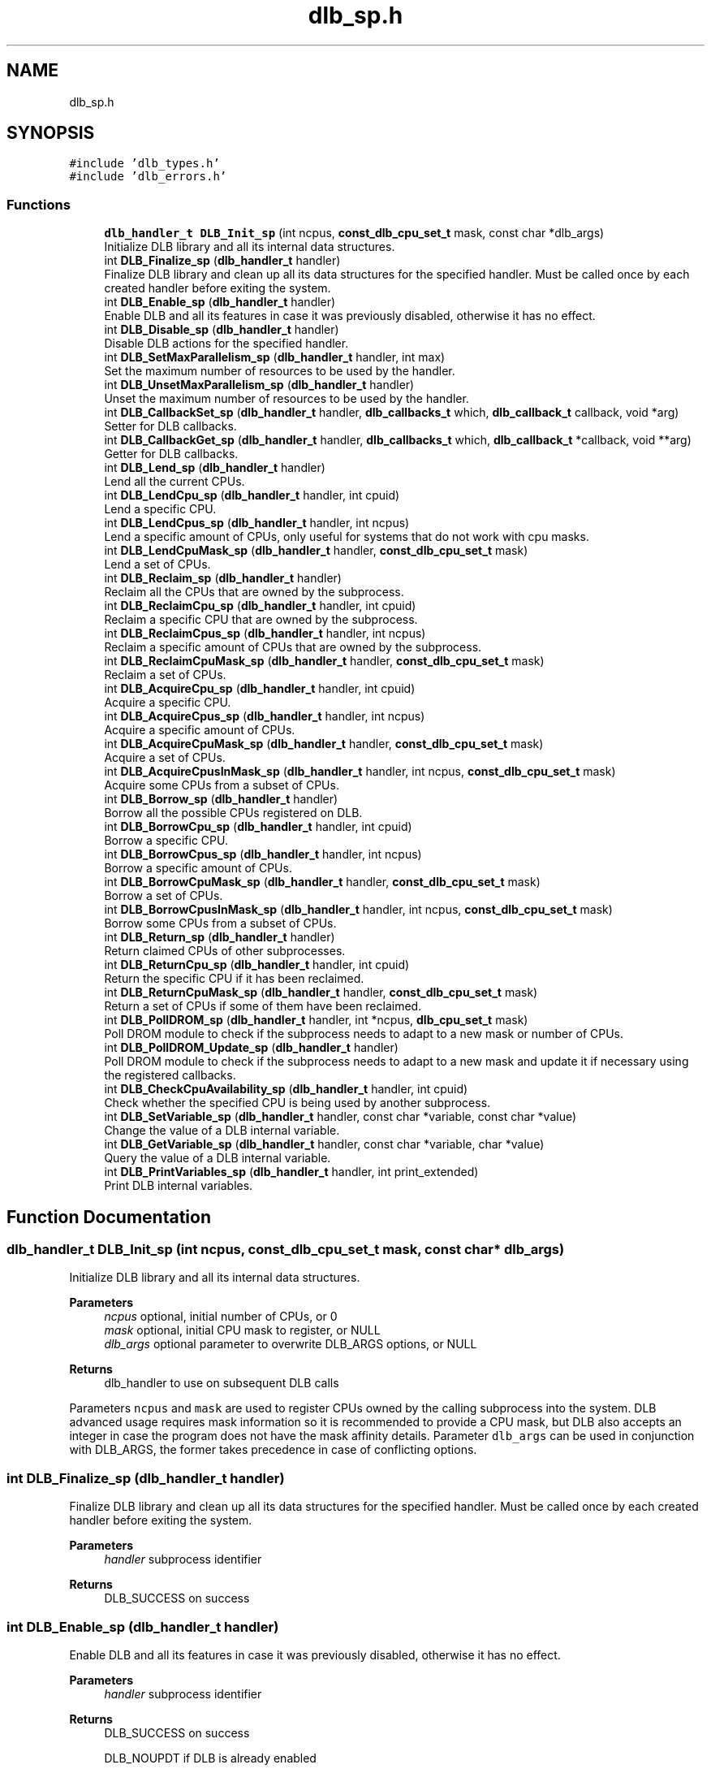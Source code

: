 .TH "dlb_sp.h" 3 "Fri Aug 16 2024" "Version 3.4.1" "Dynamic Load Balance" \" -*- nroff -*-
.ad l
.nh
.SH NAME
dlb_sp.h
.SH SYNOPSIS
.br
.PP
\fC#include 'dlb_types\&.h'\fP
.br
\fC#include 'dlb_errors\&.h'\fP
.br

.SS "Functions"

.in +1c
.ti -1c
.RI "\fBdlb_handler_t\fP \fBDLB_Init_sp\fP (int ncpus, \fBconst_dlb_cpu_set_t\fP mask, const char *dlb_args)"
.br
.RI "Initialize DLB library and all its internal data structures\&. "
.ti -1c
.RI "int \fBDLB_Finalize_sp\fP (\fBdlb_handler_t\fP handler)"
.br
.RI "Finalize DLB library and clean up all its data structures for the specified handler\&. Must be called once by each created handler before exiting the system\&. "
.ti -1c
.RI "int \fBDLB_Enable_sp\fP (\fBdlb_handler_t\fP handler)"
.br
.RI "Enable DLB and all its features in case it was previously disabled, otherwise it has no effect\&. "
.ti -1c
.RI "int \fBDLB_Disable_sp\fP (\fBdlb_handler_t\fP handler)"
.br
.RI "Disable DLB actions for the specified handler\&. "
.ti -1c
.RI "int \fBDLB_SetMaxParallelism_sp\fP (\fBdlb_handler_t\fP handler, int max)"
.br
.RI "Set the maximum number of resources to be used by the handler\&. "
.ti -1c
.RI "int \fBDLB_UnsetMaxParallelism_sp\fP (\fBdlb_handler_t\fP handler)"
.br
.RI "Unset the maximum number of resources to be used by the handler\&. "
.ti -1c
.RI "int \fBDLB_CallbackSet_sp\fP (\fBdlb_handler_t\fP handler, \fBdlb_callbacks_t\fP which, \fBdlb_callback_t\fP callback, void *arg)"
.br
.RI "Setter for DLB callbacks\&. "
.ti -1c
.RI "int \fBDLB_CallbackGet_sp\fP (\fBdlb_handler_t\fP handler, \fBdlb_callbacks_t\fP which, \fBdlb_callback_t\fP *callback, void **arg)"
.br
.RI "Getter for DLB callbacks\&. "
.ti -1c
.RI "int \fBDLB_Lend_sp\fP (\fBdlb_handler_t\fP handler)"
.br
.RI "Lend all the current CPUs\&. "
.ti -1c
.RI "int \fBDLB_LendCpu_sp\fP (\fBdlb_handler_t\fP handler, int cpuid)"
.br
.RI "Lend a specific CPU\&. "
.ti -1c
.RI "int \fBDLB_LendCpus_sp\fP (\fBdlb_handler_t\fP handler, int ncpus)"
.br
.RI "Lend a specific amount of CPUs, only useful for systems that do not work with cpu masks\&. "
.ti -1c
.RI "int \fBDLB_LendCpuMask_sp\fP (\fBdlb_handler_t\fP handler, \fBconst_dlb_cpu_set_t\fP mask)"
.br
.RI "Lend a set of CPUs\&. "
.ti -1c
.RI "int \fBDLB_Reclaim_sp\fP (\fBdlb_handler_t\fP handler)"
.br
.RI "Reclaim all the CPUs that are owned by the subprocess\&. "
.ti -1c
.RI "int \fBDLB_ReclaimCpu_sp\fP (\fBdlb_handler_t\fP handler, int cpuid)"
.br
.RI "Reclaim a specific CPU that are owned by the subprocess\&. "
.ti -1c
.RI "int \fBDLB_ReclaimCpus_sp\fP (\fBdlb_handler_t\fP handler, int ncpus)"
.br
.RI "Reclaim a specific amount of CPUs that are owned by the subprocess\&. "
.ti -1c
.RI "int \fBDLB_ReclaimCpuMask_sp\fP (\fBdlb_handler_t\fP handler, \fBconst_dlb_cpu_set_t\fP mask)"
.br
.RI "Reclaim a set of CPUs\&. "
.ti -1c
.RI "int \fBDLB_AcquireCpu_sp\fP (\fBdlb_handler_t\fP handler, int cpuid)"
.br
.RI "Acquire a specific CPU\&. "
.ti -1c
.RI "int \fBDLB_AcquireCpus_sp\fP (\fBdlb_handler_t\fP handler, int ncpus)"
.br
.RI "Acquire a specific amount of CPUs\&. "
.ti -1c
.RI "int \fBDLB_AcquireCpuMask_sp\fP (\fBdlb_handler_t\fP handler, \fBconst_dlb_cpu_set_t\fP mask)"
.br
.RI "Acquire a set of CPUs\&. "
.ti -1c
.RI "int \fBDLB_AcquireCpusInMask_sp\fP (\fBdlb_handler_t\fP handler, int ncpus, \fBconst_dlb_cpu_set_t\fP mask)"
.br
.RI "Acquire some CPUs from a subset of CPUs\&. "
.ti -1c
.RI "int \fBDLB_Borrow_sp\fP (\fBdlb_handler_t\fP handler)"
.br
.RI "Borrow all the possible CPUs registered on DLB\&. "
.ti -1c
.RI "int \fBDLB_BorrowCpu_sp\fP (\fBdlb_handler_t\fP handler, int cpuid)"
.br
.RI "Borrow a specific CPU\&. "
.ti -1c
.RI "int \fBDLB_BorrowCpus_sp\fP (\fBdlb_handler_t\fP handler, int ncpus)"
.br
.RI "Borrow a specific amount of CPUs\&. "
.ti -1c
.RI "int \fBDLB_BorrowCpuMask_sp\fP (\fBdlb_handler_t\fP handler, \fBconst_dlb_cpu_set_t\fP mask)"
.br
.RI "Borrow a set of CPUs\&. "
.ti -1c
.RI "int \fBDLB_BorrowCpusInMask_sp\fP (\fBdlb_handler_t\fP handler, int ncpus, \fBconst_dlb_cpu_set_t\fP mask)"
.br
.RI "Borrow some CPUs from a subset of CPUs\&. "
.ti -1c
.RI "int \fBDLB_Return_sp\fP (\fBdlb_handler_t\fP handler)"
.br
.RI "Return claimed CPUs of other subprocesses\&. "
.ti -1c
.RI "int \fBDLB_ReturnCpu_sp\fP (\fBdlb_handler_t\fP handler, int cpuid)"
.br
.RI "Return the specific CPU if it has been reclaimed\&. "
.ti -1c
.RI "int \fBDLB_ReturnCpuMask_sp\fP (\fBdlb_handler_t\fP handler, \fBconst_dlb_cpu_set_t\fP mask)"
.br
.RI "Return a set of CPUs if some of them have been reclaimed\&. "
.ti -1c
.RI "int \fBDLB_PollDROM_sp\fP (\fBdlb_handler_t\fP handler, int *ncpus, \fBdlb_cpu_set_t\fP mask)"
.br
.RI "Poll DROM module to check if the subprocess needs to adapt to a new mask or number of CPUs\&. "
.ti -1c
.RI "int \fBDLB_PollDROM_Update_sp\fP (\fBdlb_handler_t\fP handler)"
.br
.RI "Poll DROM module to check if the subprocess needs to adapt to a new mask and update it if necessary using the registered callbacks\&. "
.ti -1c
.RI "int \fBDLB_CheckCpuAvailability_sp\fP (\fBdlb_handler_t\fP handler, int cpuid)"
.br
.RI "Check whether the specified CPU is being used by another subprocess\&. "
.ti -1c
.RI "int \fBDLB_SetVariable_sp\fP (\fBdlb_handler_t\fP handler, const char *variable, const char *value)"
.br
.RI "Change the value of a DLB internal variable\&. "
.ti -1c
.RI "int \fBDLB_GetVariable_sp\fP (\fBdlb_handler_t\fP handler, const char *variable, char *value)"
.br
.RI "Query the value of a DLB internal variable\&. "
.ti -1c
.RI "int \fBDLB_PrintVariables_sp\fP (\fBdlb_handler_t\fP handler, int print_extended)"
.br
.RI "Print DLB internal variables\&. "
.in -1c
.SH "Function Documentation"
.PP 
.SS "\fBdlb_handler_t\fP DLB_Init_sp (int ncpus, \fBconst_dlb_cpu_set_t\fP mask, const char * dlb_args)"

.PP
Initialize DLB library and all its internal data structures\&. 
.PP
\fBParameters\fP
.RS 4
\fIncpus\fP optional, initial number of CPUs, or 0 
.br
\fImask\fP optional, initial CPU mask to register, or NULL 
.br
\fIdlb_args\fP optional parameter to overwrite DLB_ARGS options, or NULL 
.RE
.PP
\fBReturns\fP
.RS 4
dlb_handler to use on subsequent DLB calls
.RE
.PP
Parameters \fCncpus\fP and \fCmask\fP are used to register CPUs owned by the calling subprocess into the system\&. DLB advanced usage requires mask information so it is recommended to provide a CPU mask, but DLB also accepts an integer in case the program does not have the mask affinity details\&. Parameter \fCdlb_args\fP can be used in conjunction with DLB_ARGS, the former takes precedence in case of conflicting options\&. 
.SS "int DLB_Finalize_sp (\fBdlb_handler_t\fP handler)"

.PP
Finalize DLB library and clean up all its data structures for the specified handler\&. Must be called once by each created handler before exiting the system\&. 
.PP
\fBParameters\fP
.RS 4
\fIhandler\fP subprocess identifier 
.RE
.PP
\fBReturns\fP
.RS 4
DLB_SUCCESS on success 
.RE
.PP

.SS "int DLB_Enable_sp (\fBdlb_handler_t\fP handler)"

.PP
Enable DLB and all its features in case it was previously disabled, otherwise it has no effect\&. 
.PP
\fBParameters\fP
.RS 4
\fIhandler\fP subprocess identifier 
.RE
.PP
\fBReturns\fP
.RS 4
DLB_SUCCESS on success 
.PP
DLB_NOUPDT if DLB is already enabled
.RE
.PP
It can be used in conjunction with \fBDLB_Disable()\fP to delimit sections of the code where DLB calls will not have effect\&. 
.SS "int DLB_Disable_sp (\fBdlb_handler_t\fP handler)"

.PP
Disable DLB actions for the specified handler\&. 
.PP
\fBParameters\fP
.RS 4
\fIhandler\fP subprocess identifier 
.RE
.PP
\fBReturns\fP
.RS 4
DLB_SUCCESS on success 
.PP
DLB_NOUPDT if DLB is already disabled
.RE
.PP
This call resets the original resources for the subprocess and returns any external CPU it may be using at that time\&. While DLB is disabled there will not be any resource sharing for this subprocess\&. 
.SS "int DLB_SetMaxParallelism_sp (\fBdlb_handler_t\fP handler, int max)"

.PP
Set the maximum number of resources to be used by the handler\&. 
.PP
\fBParameters\fP
.RS 4
\fIhandler\fP subprocess identifier 
.br
\fImax\fP max number of CPUs 
.RE
.PP
\fBReturns\fP
.RS 4
DLB_SUCCESS on success
.RE
.PP
Used to delimit sections of the code that the developer knows that only a maximum number of CPUs can benefit the execution\&. If a subprocess reaches its maximum number of resources used at any time, subsequent calls to borrow CPUs will be ignored until some of them are returned\&. If the maximum number of CPUs exceeds the current number of assigned CPUs at the time of this function call, DLB will readjust as needed\&. 
.SS "int DLB_UnsetMaxParallelism_sp (\fBdlb_handler_t\fP handler)"

.PP
Unset the maximum number of resources to be used by the handler\&. 
.PP
\fBParameters\fP
.RS 4
\fIhandler\fP subprocess identifier 
.RE
.PP
\fBReturns\fP
.RS 4
DLB_SUCCESS on success
.RE
.PP
Unset the maximum number of CPUs previously assigned to this subprocess\&. Subsequent calls to borrow will not be delimited by this parameter\&. 
.SS "int DLB_CallbackSet_sp (\fBdlb_handler_t\fP handler, \fBdlb_callbacks_t\fP which, \fBdlb_callback_t\fP callback, void * arg)"

.PP
Setter for DLB callbacks\&. 
.PP
\fBParameters\fP
.RS 4
\fIhandler\fP subprocess identifier 
.br
\fIwhich\fP callback type 
.br
\fIcallback\fP function pointer to register 
.br
\fIarg\fP opaque argument to pass in each callback invocation 
.RE
.PP
\fBReturns\fP
.RS 4
DLB_SUCCESS on success 
.PP
DLB_ERR_NOCBK if the callback type does not exist
.RE
.PP
Register a new \fCcallback\fP for the callback type \fCwhich\fP\&. The callback type comes predefined by the enum values of \fBdlb_callbacks_t\fP\&. It is highly recommended to register at least callbacks for \fBdlb_callback_enable_cpu\fP and \fBdlb_callback_disable_cpu\fP\&. 
.SS "int DLB_CallbackGet_sp (\fBdlb_handler_t\fP handler, \fBdlb_callbacks_t\fP which, \fBdlb_callback_t\fP * callback, void ** arg)"

.PP
Getter for DLB callbacks\&. 
.PP
\fBParameters\fP
.RS 4
\fIhandler\fP subprocess identifier 
.br
\fIwhich\fP callback type 
.br
\fIcallback\fP registered callback function for the specified callback type 
.br
\fIarg\fP opaque argument to pass in each callback invocation 
.RE
.PP
\fBReturns\fP
.RS 4
DLB_SUCCESS on success 
.PP
DLB_ERR_NOCBK if the callback type does not exist
.RE
.PP
Obtain the previously registered \fCcallback\fP and \fCarg\fP for the specified \fCwhich\fP callback type\&. 
.SS "int DLB_Lend_sp (\fBdlb_handler_t\fP handler)"

.PP
Lend all the current CPUs\&. 
.PP
\fBParameters\fP
.RS 4
\fIhandler\fP subprocess identifier 
.RE
.PP
\fBReturns\fP
.RS 4
DLB_SUCCESS on success 
.PP
DLB_ERR_DISBLD if DLB is disabled
.RE
.PP
Lend CPUs of the subprocess to the system\&. A lent CPU may be assigned to other subprocess that demands more resources\&. If the CPU was originally owned by the subprocess it may be reclaimed\&. 
.SS "int DLB_LendCpu_sp (\fBdlb_handler_t\fP handler, int cpuid)"

.PP
Lend a specific CPU\&. 
.PP
\fBParameters\fP
.RS 4
\fIhandler\fP subprocess identifier 
.br
\fIcpuid\fP CPU id to lend 
.RE
.PP
\fBReturns\fP
.RS 4
DLB_SUCCESS on success 
.PP
DLB_ERR_DISBLD if DLB is disabled
.RE
.PP
Lend CPUs of the subprocess to the system\&. A lent CPU may be assigned to other subprocess that demands more resources\&. If the CPU was originally owned by the subprocess it may be reclaimed\&. 
.SS "int DLB_LendCpus_sp (\fBdlb_handler_t\fP handler, int ncpus)"

.PP
Lend a specific amount of CPUs, only useful for systems that do not work with cpu masks\&. 
.PP
\fBParameters\fP
.RS 4
\fIhandler\fP subprocess identifier 
.br
\fIncpus\fP number of CPUs to lend 
.RE
.PP
\fBReturns\fP
.RS 4
DLB_SUCCESS on success 
.PP
DLB_ERR_DISBLD if DLB is disabled
.RE
.PP
Lend CPUs of the subprocess to the system\&. A lent CPU may be assigned to other subprocess that demands more resources\&. If the CPU was originally owned by the subprocess it may be reclaimed\&. 
.SS "int DLB_LendCpuMask_sp (\fBdlb_handler_t\fP handler, \fBconst_dlb_cpu_set_t\fP mask)"

.PP
Lend a set of CPUs\&. 
.PP
\fBParameters\fP
.RS 4
\fIhandler\fP subprocess identifier 
.br
\fImask\fP CPU mask to lend 
.RE
.PP
\fBReturns\fP
.RS 4
DLB_SUCCESS on success 
.PP
DLB_ERR_DISBLD if DLB is disabled
.RE
.PP
Lend CPUs of the subprocess to the system\&. A lent CPU may be assigned to other subprocess that demands more resources\&. If the CPU was originally owned by the subprocess it may be reclaimed\&. 
.SS "int DLB_Reclaim_sp (\fBdlb_handler_t\fP handler)"

.PP
Reclaim all the CPUs that are owned by the subprocess\&. 
.PP
\fBParameters\fP
.RS 4
\fIhandler\fP subprocess identifier 
.RE
.PP
\fBReturns\fP
.RS 4
DLB_SUCCESS on success 
.PP
DLB_NOTED if the petition cannot be immediately fulfilled 
.PP
DLB_NOUPDT if there is no CPUs to reclaim 
.PP
DLB_ERR_DISBLD if DLB is disabled
.RE
.PP
Reclaim CPUs that were previously lent\&. It is mandatory that the CPUs belong to the calling subprocess\&. 
.SS "int DLB_ReclaimCpu_sp (\fBdlb_handler_t\fP handler, int cpuid)"

.PP
Reclaim a specific CPU that are owned by the subprocess\&. 
.PP
\fBParameters\fP
.RS 4
\fIhandler\fP subprocess identifier 
.br
\fIcpuid\fP CPU id to reclaim 
.RE
.PP
\fBReturns\fP
.RS 4
DLB_SUCCESS on success 
.PP
DLB_NOTED if the petition cannot be immediately fulfilled 
.PP
DLB_NOUPDT if there is no CPUs to reclaim 
.PP
DLB_ERR_DISBLD if DLB is disabled 
.PP
DLB_ERR_PERM if the resources cannot be reclaimed
.RE
.PP
Reclaim CPUs that were previously lent\&. It is mandatory that the CPUs belong to the calling subprocess\&. 
.SS "int DLB_ReclaimCpus_sp (\fBdlb_handler_t\fP handler, int ncpus)"

.PP
Reclaim a specific amount of CPUs that are owned by the subprocess\&. 
.PP
\fBParameters\fP
.RS 4
\fIhandler\fP subprocess identifier 
.br
\fIncpus\fP Number of CPUs to reclaim 
.RE
.PP
\fBReturns\fP
.RS 4
DLB_SUCCESS on success 
.PP
DLB_NOTED if the petition cannot be immediately fulfilled 
.PP
DLB_NOUPDT if there is no CPUs to reclaim 
.PP
DLB_ERR_DISBLD if DLB is disabled
.RE
.PP
Reclaim CPUs that were previously lent\&. It is mandatory that the CPUs belong to the calling subprocess\&. 
.SS "int DLB_ReclaimCpuMask_sp (\fBdlb_handler_t\fP handler, \fBconst_dlb_cpu_set_t\fP mask)"

.PP
Reclaim a set of CPUs\&. 
.PP
\fBParameters\fP
.RS 4
\fIhandler\fP subprocess identifier 
.br
\fImask\fP CPU mask to reclaim 
.RE
.PP
\fBReturns\fP
.RS 4
DLB_SUCCESS on success 
.PP
DLB_NOTED if the petition cannot be immediately fulfilled 
.PP
DLB_NOUPDT if there is no CPUs to reclaim 
.PP
DLB_ERR_DISBLD if DLB is disabled 
.PP
DLB_ERR_PERM if the resources cannot be reclaimed
.RE
.PP
Reclaim CPUs that were previously lent\&. It is mandatory that the CPUs belong to the calling subprocess\&. 
.SS "int DLB_AcquireCpu_sp (\fBdlb_handler_t\fP handler, int cpuid)"

.PP
Acquire a specific CPU\&. 
.PP
\fBParameters\fP
.RS 4
\fIhandler\fP subprocess identifier 
.br
\fIcpuid\fP CPU to acquire 
.RE
.PP
\fBReturns\fP
.RS 4
DLB_SUCCESS on success 
.PP
DLB_NOTED if the petition cannot be immediately fulfilled 
.PP
DLB_NOUPDT if the CPU is already acquired 
.PP
DLB_ERR_DISBLD if DLB is disabled 
.PP
DLB_ERR_PERM if the resources cannot be acquired 
.PP
DLB_ERR_REQST if there are too many requests for this resource
.RE
.PP
Acquire CPUs from the system\&. If the CPU belongs to the subprocess the call is equivalent to a \fIreclaim\fP action\&. Otherwise the subprocess attempts to acquire a specific CPU in case it is available or enqueue a request if it's not\&. 
.SS "int DLB_AcquireCpus_sp (\fBdlb_handler_t\fP handler, int ncpus)"

.PP
Acquire a specific amount of CPUs\&. 
.PP
\fBParameters\fP
.RS 4
\fIhandler\fP subprocess identifier 
.br
\fIncpus\fP Number of CPUs to acquire 
.RE
.PP
\fBReturns\fP
.RS 4
DLB_SUCCESS on success 
.PP
DLB_NOTED if the petition cannot be immediately fulfilled 
.PP
DLB_NOUPDT if cannot acquire any CPU 
.PP
DLB_ERR_DISBLD if DLB is disabled 
.PP
DLB_ERR_REQST if there are too many requests for this resource
.RE
.PP
Acquire CPUs from the system\&. If the CPU belongs to the subprocess the call is equivalent to a \fIreclaim\fP action\&. Otherwise the subprocess attempts to acquire a specific CPU in case it is available or enqueue a request if it's not\&. 
.SS "int DLB_AcquireCpuMask_sp (\fBdlb_handler_t\fP handler, \fBconst_dlb_cpu_set_t\fP mask)"

.PP
Acquire a set of CPUs\&. 
.PP
\fBParameters\fP
.RS 4
\fIhandler\fP subprocess identifier 
.br
\fImask\fP CPU set to acquire 
.RE
.PP
\fBReturns\fP
.RS 4
DLB_SUCCESS on success 
.PP
DLB_NOTED if the petition cannot be immediately fulfilled 
.PP
DLB_NOUPDT if cannot acquire any CPU 
.PP
DLB_ERR_DISBLD if DLB is disabled 
.PP
DLB_ERR_PERM if the resources cannot be acquired 
.PP
DLB_ERR_REQST if there are too many requests for these resources
.RE
.PP
Acquire CPUs from the system\&. If the CPU belongs to the subprocess the call is equivalent to a \fIreclaim\fP action\&. Otherwise the subprocess attempts to acquire a specific CPU in case it is available or enqueue a request if it's not\&. 
.SS "int DLB_AcquireCpusInMask_sp (\fBdlb_handler_t\fP handler, int ncpus, \fBconst_dlb_cpu_set_t\fP mask)"

.PP
Acquire some CPUs from a subset of CPUs\&. 
.PP
\fBParameters\fP
.RS 4
\fIhandler\fP subprocess identifier 
.br
\fIncpus\fP Number of CPUs to acquire 
.br
\fImask\fP CPU set to acquire from 
.RE
.PP
\fBReturns\fP
.RS 4
DLB_SUCCESS on success 
.PP
DLB_NOTED if the petition cannot be immediately fulfilled 
.PP
DLB_NOUPDT if cannot acquire any CPU 
.PP
DLB_ERR_DISBLD if DLB is disabled 
.PP
DLB_ERR_PERM if the resources cannot be acquired 
.PP
DLB_ERR_REQST if there are too many requests for these resources
.RE
.PP
Acquire CPUs from the system\&. If the CPU belongs to the process the call is equivalent to a \fIreclaim\fP action\&. Otherwise the process attempts to acquire a specific CPU in case it is available or enqueue a request if it's not\&. 
.SS "int DLB_Borrow_sp (\fBdlb_handler_t\fP handler)"

.PP
Borrow all the possible CPUs registered on DLB\&. 
.PP
\fBParameters\fP
.RS 4
\fIhandler\fP subprocess identifier 
.RE
.PP
\fBReturns\fP
.RS 4
DLB_SUCCESS on success 
.PP
DLB_NOUPDT if cannot borrow any resources 
.PP
DLB_ERR_NOINIT if DLB is not initialized 
.PP
DLB_ERR_DISBLD if DLB is disabled
.RE
.PP
Borrow CPUs from the system only if they are idle\&. No other action is done if the CPU is not available\&. 
.SS "int DLB_BorrowCpu_sp (\fBdlb_handler_t\fP handler, int cpuid)"

.PP
Borrow a specific CPU\&. 
.PP
\fBParameters\fP
.RS 4
\fIhandler\fP subprocess identifier 
.br
\fIcpuid\fP cpu CPU to borrow 
.RE
.PP
\fBReturns\fP
.RS 4
DLB_SUCCESS on success 
.PP
DLB_NOUPDT if CPU cannot borrowed 
.PP
DLB_ERR_NOINIT if DLB is not initialized 
.PP
DLB_ERR_DISBLD if DLB is disabled
.RE
.PP
Borrow CPUs from the system only if they are idle\&. No other action is done if the CPU is not available\&. 
.SS "int DLB_BorrowCpus_sp (\fBdlb_handler_t\fP handler, int ncpus)"

.PP
Borrow a specific amount of CPUs\&. 
.PP
\fBParameters\fP
.RS 4
\fIhandler\fP subprocess identifier 
.br
\fIncpus\fP Number of CPUs to borrow 
.RE
.PP
\fBReturns\fP
.RS 4
DLB_SUCCESS on success 
.PP
DLB_NOUPDT if cannot borrow any resources 
.PP
DLB_ERR_NOINIT if DLB is not initialized 
.PP
DLB_ERR_DISBLD if DLB is disabled
.RE
.PP
Borrow CPUs from the system only if they are idle\&. No other action is done if the CPU is not available\&. 
.SS "int DLB_BorrowCpuMask_sp (\fBdlb_handler_t\fP handler, \fBconst_dlb_cpu_set_t\fP mask)"

.PP
Borrow a set of CPUs\&. 
.PP
\fBParameters\fP
.RS 4
\fIhandler\fP subprocess identifier 
.br
\fImask\fP CPU set to borrow 
.RE
.PP
\fBReturns\fP
.RS 4
DLB_SUCCESS on success 
.PP
DLB_NOUPDT if cannot borrow any resources 
.PP
DLB_ERR_NOINIT if DLB is not initialized 
.PP
DLB_ERR_DISBLD if DLB is disabled
.RE
.PP
Borrow CPUs from the system only if they are idle\&. No other action is done if the CPU is not available\&. 
.SS "int DLB_BorrowCpusInMask_sp (\fBdlb_handler_t\fP handler, int ncpus, \fBconst_dlb_cpu_set_t\fP mask)"

.PP
Borrow some CPUs from a subset of CPUs\&. 
.PP
\fBParameters\fP
.RS 4
\fIhandler\fP subprocess identifier 
.br
\fIncpus\fP Number of CPUs to borrow 
.br
\fImask\fP CPU set to borrow from 
.RE
.PP
\fBReturns\fP
.RS 4
DLB_SUCCESS on success 
.PP
DLB_NOUPDT if cannot borrow any resources 
.PP
DLB_ERR_NOINIT if DLB is not initialized 
.PP
DLB_ERR_DISBLD if DLB is disabled
.RE
.PP
Borrow CPUs from the system only if they are idle\&. No other action is done if the CPU is not available\&. 
.SS "int DLB_Return_sp (\fBdlb_handler_t\fP handler)"

.PP
Return claimed CPUs of other subprocesses\&. 
.PP
\fBParameters\fP
.RS 4
\fIhandler\fP subprocess identifier 
.RE
.PP
\fBReturns\fP
.RS 4
DLB_SUCCESS on success 
.PP
DLB_ERR_DISBLD if DLB is disabled 
.PP
DLB_ERR_PERM if the resources cannot be returned
.RE
.PP
Return CPUs to the system commonly triggered by a reclaim action from other subprocess but stating that the current subprocess still demands the usage of these CPUs\&. This action will enqueue a request for when the resources are available again\&. If the caller does not want to keep the resource after receiving a \fIreclaim\fP, the correct action is \fIlend\fP\&. 
.SS "int DLB_ReturnCpu_sp (\fBdlb_handler_t\fP handler, int cpuid)"

.PP
Return the specific CPU if it has been reclaimed\&. 
.PP
\fBParameters\fP
.RS 4
\fIhandler\fP subprocess identifier 
.br
\fIcpuid\fP CPU to return 
.RE
.PP
\fBReturns\fP
.RS 4
DLB_SUCCESS on success 
.PP
DLB_ERR_DISBLD if DLB is disabled 
.PP
DLB_ERR_PERM if the resources cannot be returned
.RE
.PP
Return CPUs to the system commonly triggered by a reclaim action from other subprocess but stating that the current subprocess still demands the usage of these CPUs\&. This action will enqueue a request for when the resources are available again\&. If the caller does not want to keep the resource after receiving a \fIreclaim\fP, the correct action is \fIlend\fP\&. 
.SS "int DLB_ReturnCpuMask_sp (\fBdlb_handler_t\fP handler, \fBconst_dlb_cpu_set_t\fP mask)"

.PP
Return a set of CPUs if some of them have been reclaimed\&. 
.PP
\fBParameters\fP
.RS 4
\fIhandler\fP subprocess identifier 
.br
\fImask\fP CPU set to return 
.RE
.PP
\fBReturns\fP
.RS 4
DLB_SUCCESS on success 
.PP
DLB_ERR_DISBLD if DLB is disabled 
.PP
DLB_ERR_PERM if the resources cannot be returned
.RE
.PP
Return CPUs to the system commonly triggered by a reclaim action from other subprocess but stating that the current subprocess still demands the usage of these CPUs\&. This action will enqueue a request for when the resources are available again\&. If the caller does not want to keep the resource after receiving a \fIreclaim\fP, the correct action is \fIlend\fP\&. 
.SS "int DLB_PollDROM_sp (\fBdlb_handler_t\fP handler, int * ncpus, \fBdlb_cpu_set_t\fP mask)"

.PP
Poll DROM module to check if the subprocess needs to adapt to a new mask or number of CPUs\&. 
.PP
\fBParameters\fP
.RS 4
\fIhandler\fP subprocess identifier 
.br
\fIncpus\fP optional, variable to receive the new number of CPUs 
.br
\fImask\fP optional, variable to receive the new mask 
.RE
.PP
\fBReturns\fP
.RS 4
DLB_SUCCESS on success 
.PP
DLB_NOUPDT if no update id needed 
.PP
DLB_ERR_NOCOMP if DROM is not enabled (option --drom)
.RE
.PP
If DROM is enabled and the interaction mode is not asynchronous, this function can be called to poll the status of the CPU ownership\&. 
.SS "int DLB_PollDROM_Update_sp (\fBdlb_handler_t\fP handler)"

.PP
Poll DROM module to check if the subprocess needs to adapt to a new mask and update it if necessary using the registered callbacks\&. 
.PP
\fBParameters\fP
.RS 4
\fIhandler\fP subprocess identifier 
.RE
.PP
\fBReturns\fP
.RS 4
DLB_SUCCESS on success 
.PP
DLB_NOUPDT if no update id needed 
.PP
DLB_ERR_NOCOMP if DROM is not enabled (option --drom)
.RE
.PP
Same as \fBDLB_PollDROM()\fP, but calling the registered callbacks to update the ownership info instead of returning the data by argument\&. 
.SS "int DLB_CheckCpuAvailability_sp (\fBdlb_handler_t\fP handler, int cpuid)"

.PP
Check whether the specified CPU is being used by another subprocess\&. 
.PP
\fBParameters\fP
.RS 4
\fIhandler\fP subprocess identifier 
.br
\fIcpuid\fP CPU to be checked 
.RE
.PP
\fBReturns\fP
.RS 4
DLB_SUCCESS if the CPU is available 
.PP
DLB_NOTED if the CPU is owned but still guested by other process 
.PP
DLB_NOUPDT if the CPU is owned but still not reclaimed 
.PP
DLB_ERR_PERM if the CPU cannot be acquired or has been disabled 
.PP
DLB_ERR_DISBLD if DLB is disabled 
.RE
.PP

.SS "int DLB_SetVariable_sp (\fBdlb_handler_t\fP handler, const char * variable, const char * value)"

.PP
Change the value of a DLB internal variable\&. 
.PP
\fBParameters\fP
.RS 4
\fIhandler\fP subprocess identifier 
.br
\fIvariable\fP Internal variable to set 
.br
\fIvalue\fP New value 
.RE
.PP
\fBReturns\fP
.RS 4
DLB_SUCCESS on success 
.PP
DLB_ERR_PERM if the variable is readonly 
.PP
DLB_ERR_NOENT if the variable does not exist
.RE
.PP
Set a DLB internal variable\&. These variables are the same ones specified in DLB_ARGS, although not all of them can be modified at runtime\&. If the variable is readonly the setter function will return an error\&. 
.SS "int DLB_GetVariable_sp (\fBdlb_handler_t\fP handler, const char * variable, char * value)"

.PP
Query the value of a DLB internal variable\&. 
.PP
\fBParameters\fP
.RS 4
\fIhandler\fP subprocess identifier 
.br
\fIvariable\fP Internal variable to set 
.br
\fIvalue\fP Current DLB variable value 
.RE
.PP
\fBReturns\fP
.RS 4
DLB_SUCCESS on success 
.PP
DLB_ERR_NOENT if the variable does not exist
.RE
.PP
Get a DLB internal variable\&. See \fBDLB_SetVariable()\fP\&. 
.SS "int DLB_PrintVariables_sp (\fBdlb_handler_t\fP handler, int print_extended)"

.PP
Print DLB internal variables\&. 
.PP
\fBParameters\fP
.RS 4
\fIhandler\fP subprocess identifier 
.br
\fIprint_extended\fP If different to 0, print all options, including experimental, and its description 
.RE
.PP
\fBReturns\fP
.RS 4
DLB_SUCCESS on success 
.RE
.PP

.SH "Author"
.PP 
Generated automatically by Doxygen for Dynamic Load Balance from the source code\&.
